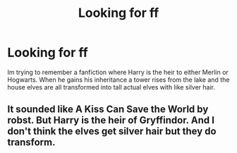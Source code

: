 #+TITLE: Looking for ff

* Looking for ff
:PROPERTIES:
:Author: FoxxyChaos
:Score: 2
:DateUnix: 1621639815.0
:DateShort: 2021-May-22
:FlairText: What's That Fic?
:END:
Im trying to remember a fanfiction where Harry is the heir to either Merlin or Hogwarts. When he gains his inheritance a tower rises from the lake and the house elves are all transformed into tall actual elves with like silver hair.


** It sounded like A Kiss Can Save the World by robst. But Harry is the heir of Gryffindor. And I don't think the elves get silver hair but they do transform.
:PROPERTIES:
:Author: dm5859
:Score: 1
:DateUnix: 1621696000.0
:DateShort: 2021-May-22
:END:
